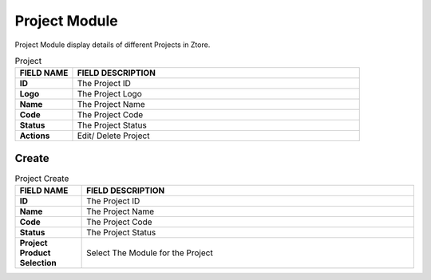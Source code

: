 ************
Project Module
************
Project Module display details of different Projects in Ztore.

|project|

.. list-table:: Project
    :widths: 10 50
    :header-rows: 1
    :stub-columns: 1

    * - FIELD NAME
      - FIELD DESCRIPTION
    * - ID
      - The Project ID
    * - Logo
      - The Project Logo
    * - Name
      - The Project Name
    * - Code
      - The Project Code
    * - Status
      - The Project Status
    * - Actions
      - Edit/ Delete Project
      
Create
==================

|Projectmodulecreatebutton|
|project_create|

.. list-table:: Project Create
    :widths: 10 50
    :header-rows: 1
    :stub-columns: 1

    * - FIELD NAME
      - FIELD DESCRIPTION
    * - ID
      - The Project ID
    * - Name
      - The Project Name
    * - Code
      - The Project Code
    * - Status
      - The Project Status
    * - Project Product Selection
      - Select The Module for the Project


.. |project| image:: project.JPG
.. |Projectmodulecreatebutton| image:: Projectmodulecreatebutton.JPG
.. |project_create| image:: project_create.JPG
